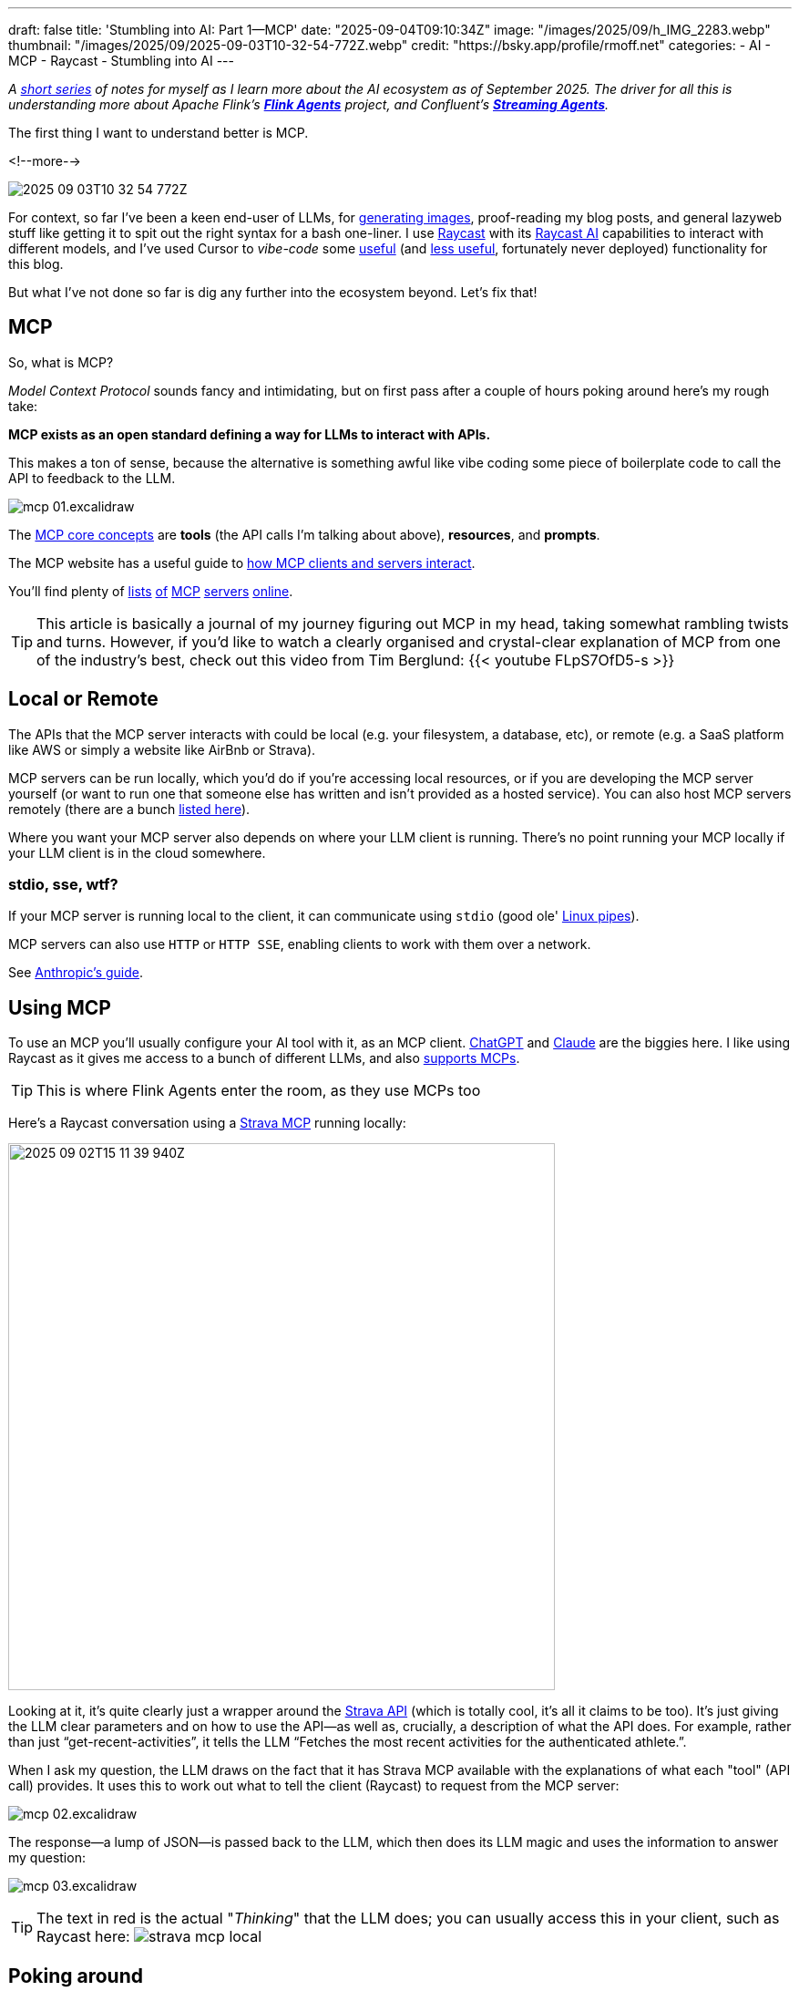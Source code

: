 ---
draft: false
title: 'Stumbling into AI: Part 1—MCP'
date: "2025-09-04T09:10:34Z"
image: "/images/2025/09/h_IMG_2283.webp"
thumbnail: "/images/2025/09/2025-09-03T10-32-54-772Z.webp"
credit: "https://bsky.app/profile/rmoff.net"
categories:
- AI
- MCP
- Raycast
- Stumbling into AI
---

:source-highlighter: rouge
:icons: font
:rouge-css: style
:rouge-style: monokai

_A link:/categories/stumbling-into-ai[short series] of notes for myself as I learn more about the AI ecosystem as of September 2025._
_The driver for all this is understanding more about Apache Flink's https://github.com/apache/flink-agents[*Flink Agents*] project, and Confluent's https://www.confluent.io/product/streaming-agents/[**Streaming Agents**]._

The first thing I want to understand better is MCP.

<!--more-->

image:/images/2025/09/2025-09-03T10-32-54-772Z.webp[]


For context, so far I've been a keen end-user of LLMs, for https://rmoff.net/2023/12/07/productivity-tools-ai-image-generators/[generating images], proof-reading my blog posts, and general lazyweb stuff like getting it to spit out the right syntax for a bash one-liner.
I use https://rmoff.net/categories/raycast/[Raycast] with its https://manual.raycast.com/ai[Raycast AI] capabilities to interact with different models, and I've used Cursor to _vibe-code_ some https://github.com/rmoff/rmoff-blog/pull/153[useful] (and https://github.com/rmoff/rmoff-blog/pull/154/commits/30f43034ddd1217df8ad7db0d57b3153bb745f9c[less useful], fortunately never deployed) functionality for this blog.

But what I've not done so far is dig any further into the ecosystem beyond.
Let's fix that!

== MCP

So, what is MCP?

_Model Context Protocol_ sounds fancy and intimidating, but on first pass after a couple of hours poking around here's my rough take:

**MCP exists as an open standard defining a way for LLMs to interact with APIs.**

This makes a ton of sense, because the alternative is something awful like vibe coding some piece of boilerplate code to call the API to feedback to the LLM.

image:/images/2025/09/mcp-01.excalidraw.webp[]

The https://modelcontextprotocol.io/docs/learn/server-concepts#core-building-blocks[MCP core concepts] are *tools* (the API calls I'm talking about above), *resources*, and *prompts*.

The MCP website has a useful guide to https://modelcontextprotocol.io/docs/learn/architecture#data-layer-2[how MCP clients and servers interact].

You'll find plenty of https://mcpservers.org/[lists] https://mseep.ai/[of] https://github.com/modelcontextprotocol/servers[MCP] https://github.com/jaw9c/awesome-remote-mcp-servers[servers] https://glama.ai/mcp/servers[online].

TIP: This article is basically a journal of my journey figuring out MCP in my head, taking somewhat rambling twists and turns.
However, if you'd like to watch a clearly organised and crystal-clear explanation of MCP from one of the industry's best, check out this video from Tim Berglund:
{{< youtube FLpS7OfD5-s >}}

== Local or Remote

The APIs that the MCP server interacts with could be local (e.g. your filesystem, a database, etc), or remote (e.g. a SaaS platform like AWS or simply a website like AirBnb or Strava).

MCP servers can be run locally, which you'd do if you're accessing local resources, or if you are developing the MCP server yourself (or want to run one that someone else has written and isn't provided as a hosted service).
You can also host MCP servers remotely (there are a bunch https://github.com/jaw9c/awesome-remote-mcp-servers[listed here]).

Where you want your MCP server also depends on where your LLM client is running.
There's no point running your MCP locally if your LLM client is in the cloud somewhere.

=== stdio, sse, wtf?

If your MCP server is running local to the client, it can communicate using `stdio` (good ole' https://tldp.org/LDP/lpg/node10.html[Linux pipes]).

MCP servers can also use `HTTP` or `HTTP SSE`, enabling clients to work with them over a network.

See https://docs.anthropic.com/en/docs/claude-code/mcp#installing-mcp-servers[Anthropic's guide].

== Using MCP

To use an MCP you'll usually configure your AI tool with it, as an MCP client.
https://platform.openai.com/docs/mcp[ChatGPT] and https://docs.anthropic.com/en/docs/claude-code/mcp[Claude] are the biggies here.
I like using Raycast as it gives me access to a bunch of different LLMs, and also https://manual.raycast.com/model-context-protocol[supports MCPs].

TIP: This is where Flink Agents enter the room, as they use MCPs too

Here's a Raycast conversation using a https://github.com/r-huijts/strava-mcp?tab=readme-ov-file[Strava MCP] running locally:

image:/images/2025/09/2025-09-02T15-11-39-940Z.webp[,width=600]

Looking at it, it's quite clearly just a wrapper around the https://developers.strava.com/docs/reference/#api-Activities-getActivityById[Strava API] (which is totally cool, it's all it claims to be too).
It's just giving the LLM clear parameters and on how to use the API—as well as, crucially, a description of what the API does.
For example, rather than just "`get-recent-activities`", it tells the LLM "`Fetches the most recent activities for the authenticated athlete.`".

When I ask my question, the LLM draws on the fact that it has Strava MCP available with the explanations of what each "tool" (API call) provides.
It uses this to work out what to tell the client (Raycast) to request from the MCP server:

image:/images/2025/09/mcp-02.excalidraw.webp[]

The response—a lump of JSON—is passed back to the LLM, which then does its LLM magic and uses the information to answer my question:

image:/images/2025/09/mcp-03.excalidraw.webp[]

TIP: The text in red is the actual "_Thinking_" that the LLM does; you can usually access this in your client, such as Raycast here:
image:/images/2025/09/strava-mcp-local.webp[]

== Poking around

You can use the https://modelcontextprotocol.io/legacy/tools/inspector#feature-overview[Inspector tool] to look at MCP servers and understand more about how they interact with clients.

[source,bash]
----
npx @modelcontextprotocol/inspector node
----

(there's also a https://github.com/wong2/mcp-cli?tab=readme-ov-file[CLI MCP inspector], if you prefer)

You can specify both local or remote MCP servers.
Here's the above local Strava MCP server.
It's a `stdio` server and so I just specify the command to launch it—`node` plus the code file of the server:

image:/images/2025/09/fa29490d2144779ec1176a9e1c36b136a80808501590524648faec44011cb56a.webp[,width=600]

Once connected, `List Tools` will show me the available tools (in this case, the API calls that the MCP server is a wrapper for), and you can invoke a tool to see the output:

image:/images/2025/09/strava1.webp[,width=900]

The list of tools describes to the LLM what each does, the output it'll get—and what input it can give to the command.

image:/images/2025/09/strava2.webp[,width=800]

For example, I might use natural language to ask for some running recommendations, and the LLM will understand that it can use this particular tool (API call) to look up some routes:

image:/images/2025/09/2025-09-03T11-34-53-950Z.webp[,width=600]

By using the MCP Inspector you can look at the actual output from the tool (API call); the above image shows how the LLM then weaves this output into the conversation:

image:/images/2025/09/2025-09-03T11-37-04-569Z.webp[,width=400]

== The sum is greater than the parts

In the example above I showed the LLM getting running routes from the Strava MCP.
If you look closer though, the LLM is using another MCP server (the "Location" one that Raycast provides) to find out the latitude and longitude of Ilkley.
That's because the LLM itself doesn't know where Ilkley actually _is_.

This is a nice example of where the natural language side of LLMs can benefit from all the data enrichment that MCP servers can provide.

image:/images/2025/09/strava-mcp-local1.webp[,width=400]

== It's not all just API calls

So API calls == MCP Server https://modelcontextprotocol.io/docs/learn/server-concepts#tools-ai-actions[Tools].
There are also https://modelcontextprotocol.io/docs/learn/server-concepts#resources-context-data[Resources], and https://modelcontextprotocol.io/docs/learn/server-concepts#prompts-interaction-templates[Prompts].

Here's an example of a Prompt from an MCP server provided by Cloudflare:

image:/images/2025/09/2025-09-03T13-37-18-832Z.webp[,width=900]

Bringing all three together is the https://github.com/github/github-mcp-server[GitHub MCP Server].
First up are the **tools**, which are similar to what we saw above - nice wrappers around an existing API:

image:/images/2025/09/2025-09-03T14-22-35-415Z.webp[,width=900]

Paired with an LLM they make it easy to "talk" to your repos:

image:/images/2025/09/2025-09-03T14-21-38-119Z.webp[,width=600]

Next are the **prompts**.

image:/images/2025/09/2025-09-03T14-29-41-547Z.webp[,width=500]

And then finally **resources**.
These are accessed either directly (if provided by the MCP, which they're not here) or via **resource templates**.

image:/images/2025/09/2025-09-03T14-31-31-468Z.webp[]

A resource template explains to the LLM the fields to provide to identify a particular resource.
For example, if you wanted your LLM to access a particular file in the repository it would be able to find it.
Here's an example of accessing https://github.com/rmoff/rmoff-blog/blob/main/README.adoc[my blog repository's README]:

image:/images/2025/09/2025-09-03T14-35-32-057Z.webp[]

This means that an LLM can then (with the appropriate permissions) access files in GitHub, which is pretty handy.

== More reading

* https://modelcontextprotocol.io/[The MCP specification]
* 🎥 https://www.youtube.com/watch?v=FLpS7OfD5-s[Model Context Protocol with Tim Berglund]
* https://www.reddit.com/r/mcp/[r/mcp]: https://www.reddit.com/r/mcp/comments/1mj0fxs/i_spent_3_weeks_building_my_dream_mcp_setup_and/["I spent 3 weeks building my "dream MCP setup" and honestly, most of it was useless"]
* https://www.confluent.io/blog/ai-agents-using-anthropic-mcp/[A good MCP explanation, plus examples using Confluent MCP server]
* https://seanfalconer.medium.com/is-mcp-the-new-rest-or-the-next-betamax-a9151ba8ccb3[​​Is MCP the New REST or the Next Betamax? - Sean Falconer]
